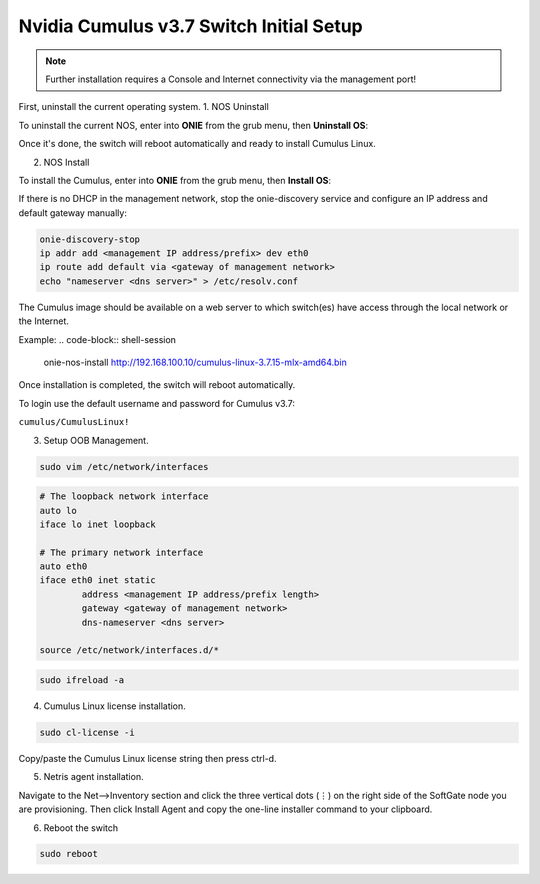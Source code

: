 ============================
Nvidia Cumulus v3.7 Switch Initial Setup
============================
.. note::

  Further installation requires a Console and Internet connectivity via the management port!

First, uninstall the current operating system.
1. NOS Uninstall

To uninstall the current NOS, enter into **ONIE** from the grub menu, then **Uninstall OS**:


.. image:: images/GRUB-menu.png
   :align: center
   
.. image:: images/uninstallOS.png
   :align: center
    
Once it's done, the switch will reboot automatically and ready to install Cumulus Linux.

2. NOS Install

To install the Cumulus, enter into **ONIE** from the grub menu, then **Install OS**:

.. image:: images/installOS.png
   :align: center

If there is no DHCP in the management network, stop the onie-discovery service and configure an IP address and default gateway manually:

.. code-block:: shell-session

  onie-discovery-stop
  ip addr add <management IP address/prefix> dev eth0
  ip route add default via <gateway of management network>
  echo "nameserver <dns server>" > /etc/resolv.conf

The Cumulus image should be available on a web server to which switch(es) have access through the local network or the Internet.

Example:
.. code-block:: shell-session

  onie-nos-install http://192.168.100.10/cumulus-linux-3.7.15-mlx-amd64.bin


Once installation is completed, the switch will reboot automatically.

To login use the default username and password for Cumulus v3.7:
 
``cumulus/CumulusLinux!``

3. Setup OOB Management.

.. code-block:: shell-session

    sudo vim /etc/network/interfaces

.. code-block:: shell-session

 # The loopback network interface
 auto lo
 iface lo inet loopback
 
 # The primary network interface
 auto eth0
 iface eth0 inet static
         address <management IP address/prefix length>
         gateway <gateway of management network>
         dns-nameserver <dns server>
 
 source /etc/network/interfaces.d/*

.. code-block:: shell-session

 sudo ifreload -a

4. Cumulus Linux license installation.

.. code-block:: shell-session

 sudo cl-license -i

Copy/paste the Cumulus Linux license string then press ctrl-d.

5. Netris agent installation.

Navigate to the Net–>Inventory section and click the three vertical dots (⋮) on the right side of the SoftGate node you are provisioning. Then click Install Agent and copy the one-line installer command to your clipboard.

.. image:: images/Switch-agent-installation-Inventory.png
   :align: center

.. image:: images/Switch-agent-installation-oneliner.png
   :align: center

.. image:: images/Switch-agent-installation-cli.png
   :align: center

6. Reboot the switch

.. code-block:: shell-session

 sudo reboot
